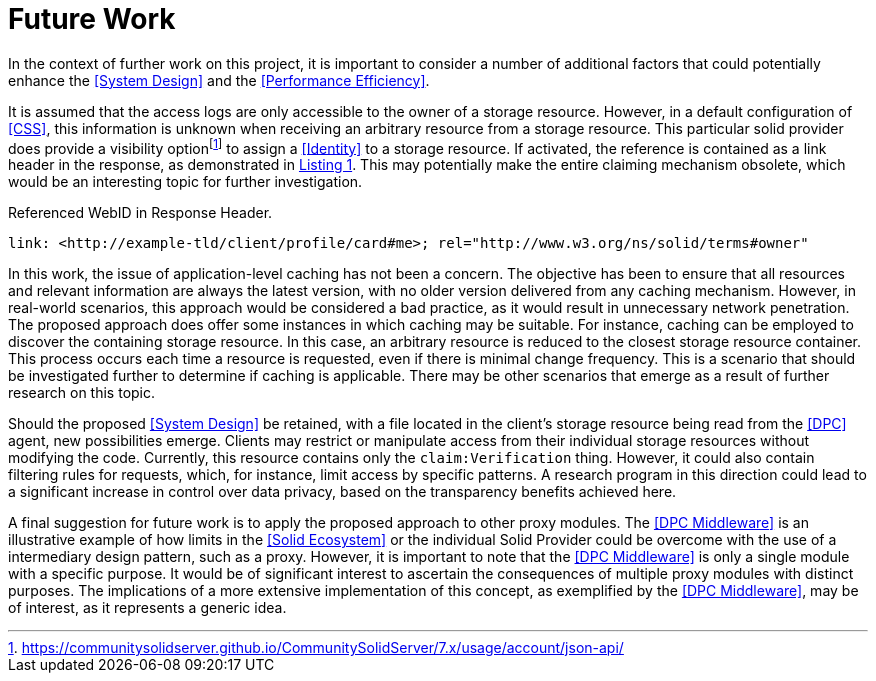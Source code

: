 = Future Work

In the context of further work on this project, it is important to consider a number of additional factors that could potentially enhance the <<System Design>> and the <<Performance Efficiency>>.

It is assumed that the access logs are only accessible to the owner of a storage resource.
However, in a default configuration of <<CSS>>, this information is unknown when receiving an arbitrary resource from a storage resource.
This particular solid provider does provide a visibility optionfootnote:[https://communitysolidserver.github.io/CommunitySolidServer/7.x/usage/account/json-api/] to assign a <<Identity>> to a storage resource.
If activated, the reference is contained as a link header in the response, as demonstrated in xref:lst-referenced-webid-in-response-header[xrefstyle=short].
This may potentially make the entire claiming mechanism obsolete, which would be an interesting topic for further investigation.

.Referenced WebID in Response Header.
[source,id="lst-referenced-webid-in-response-header",reftext="Listing {counter:listing}"]
----
link: <http://example-tld/client/profile/card#me>; rel="http://www.w3.org/ns/solid/terms#owner"
----

In this work, the issue of application-level caching has not been a concern.
The objective has been to ensure that all resources and relevant information are always the latest version, with no older version delivered from any caching mechanism.
However, in real-world scenarios, this approach would be considered a bad practice, as it would result in unnecessary network penetration.
The proposed approach does offer some instances in which caching may be suitable.
For instance, caching can be employed to discover the containing storage resource.
In this case, an arbitrary resource is reduced to the closest storage resource container.
This process occurs each time a resource is requested, even if there is minimal change frequency.
This is a scenario that should be investigated further to determine if caching is applicable.
There may be other scenarios that emerge as a result of further research on this topic.

Should the proposed <<System Design>> be retained, with a file located in the client's storage resource being read from the <<DPC>> agent, new possibilities emerge.
Clients may restrict or manipulate access from their individual storage resources without modifying the code.
Currently, this resource contains only the `claim:Verification` thing.
However, it could also contain filtering rules for requests, which, for instance, limit access by specific patterns.
A research program in this direction could lead to a significant increase in control over data privacy, based on the transparency benefits achieved here.

A final suggestion for future work is to apply the proposed approach to other proxy modules.
The <<DPC Middleware>> is an illustrative example of how limits in the <<Solid Ecosystem>> or the individual Solid Provider could be overcome with the use of a intermediary design pattern, such as a proxy.
However, it is important to note that the <<DPC Middleware>> is only a single module with a specific purpose.
It would be of significant interest to ascertain the consequences of multiple proxy modules with distinct purposes.
The implications of a more extensive implementation of this concept, as exemplified by the <<DPC Middleware>>, may be of interest, as it represents a generic idea.
